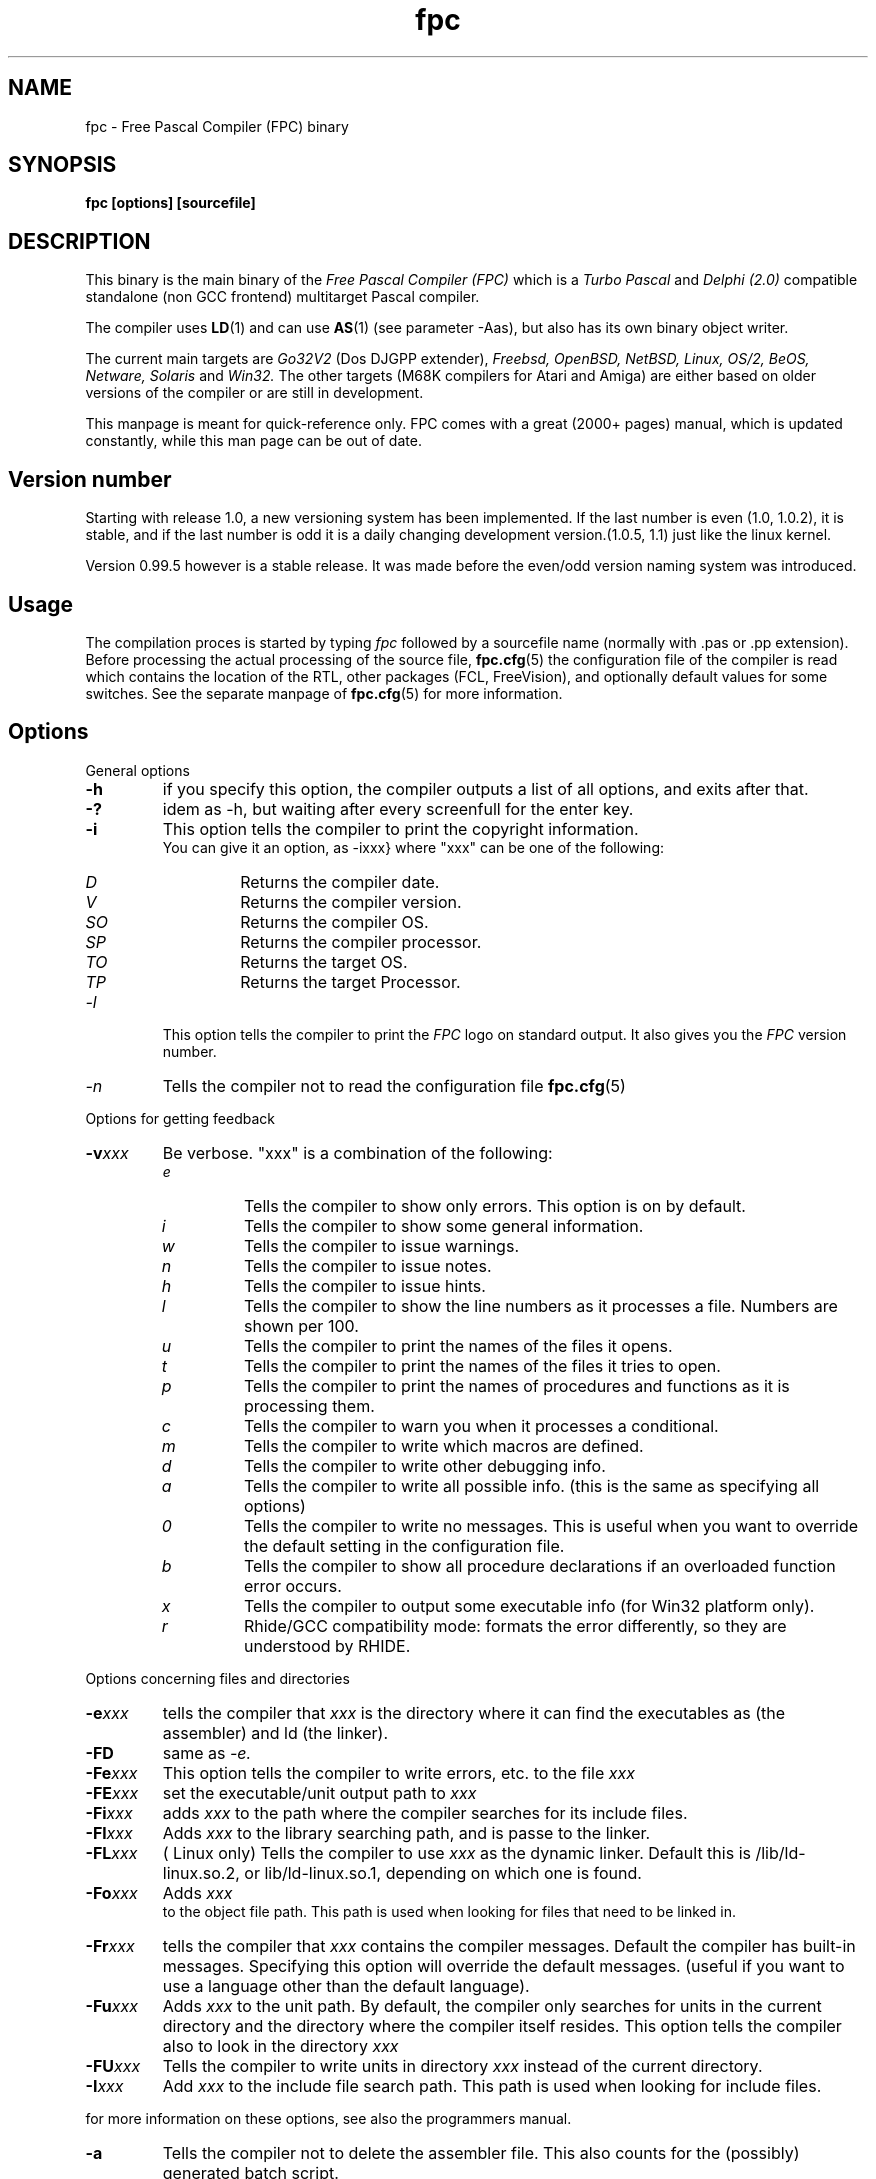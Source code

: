 .TH fpc 1 "22 feb 2002" "Free Pascal" "Free Pascal Compiler"
.SH NAME
fpc \- Free Pascal Compiler (FPC) binary

.SH SYNOPSIS

.B "fpc [options] [sourcefile]"
.BR

.SH DESCRIPTION
This binary is the main binary of the
.I Free Pascal Compiler (FPC)
which is a
.I Turbo Pascal
and
.I Delphi (2.0) 
compatible standalone (non GCC frontend) multitarget Pascal compiler.
.PP
The compiler uses
.BR LD (1)
and can use
.BR AS (1)
(see parameter \-Aas), but also has its own binary object writer.
.PP
The current main targets are
.I Go32V2
(Dos DJGPP extender),
.I Freebsd,
.I OpenBSD,
.I NetBSD,
.I Linux,
.I OS/2,
.I BeOS,
.I Netware,
.I Solaris
and
.I Win32.
The other targets (M68K compilers for Atari and Amiga) are either based on older
versions of the compiler or are still in development.
.PP
This manpage is meant for quick\-reference only. FPC comes with a great (2000+ pages)
manual, which is updated constantly, while this man page can be out of date.

.SH Version number

Starting with release 1.0, a new versioning system has been implemented. 
If the last number is even (1.0, 1.0.2), it is stable, and if the last number is 
odd it is a daily changing development version.(1.0.5, 1.1) just like the linux kernel.
.PP
Version 0.99.5 however is a stable release. It was made before the even/odd version
naming system was introduced.

.SH Usage

The compilation proces is started by typing
.I fpc
followed by a sourcefile name (normally with .pas or .pp extension). Before processing the actual processing of the source file,
.BR fpc.cfg (5)
the configuration file of the compiler is read which contains the location of the
RTL, other packages (FCL, FreeVision), and optionally default values for some
switches. See the separate manpage of
.BR fpc.cfg (5)
for more information.

.SH Options

.PP
General options

.TP
.BI \-h
if you specify this option, the compiler outputs a list of all options,
and exits after that.
.TP
.BI \-?
idem as \-h, but waiting after every screenfull for the enter key.
.TP
.BI \-i
This option tells the compiler to print the copyright information.
   You can give it an option, as -ixxx} where "xxx" can be one of the
following:
.RS
.TP
.I D
Returns the compiler date.
.TP
.I V
Returns the compiler version.
.TP
.I SO
Returns the compiler OS.
.TP
.I SP
Returns the compiler processor.
.TP
.I TO
Returns the target OS.
.TP
.I TP
Returns the target Processor.
.RE
.TP
.I -l
This option tells the compiler to print the
.I FPC
logo on standard output. It also gives you the
.I FPC
version number.
.TP
.I -n
Tells the compiler not to read the configuration file
.BR fpc.cfg (5)

.PP
Options for getting feedback
.TP
.BI \-v xxx
Be verbose. "xxx" is a combination of the following:
.RS
.TP
.I e
Tells the compiler to show only errors. This option is on by default.
.TP
.I i
Tells the compiler to show some general information.
.TP
.I w
Tells the compiler to issue warnings.
.TP
.I n
Tells the compiler to issue notes.
.TP
.I h
Tells the compiler to issue hints.
.TP
.I l
Tells the compiler to show the line numbers as it processes a
file. Numbers are shown per 100.
.TP
.I u
Tells the compiler to print the names of the files it opens.
.TP
.I t
Tells the compiler to print the names of the files it tries
to open.
.TP
.I p
Tells the compiler to print the names of procedures and
functions as it is processing them.
.TP
.I c
Tells the compiler to warn you when it processes a
conditional.
.TP
.I m
Tells the compiler to write which macros are defined.
.TP
.I d
Tells the compiler to write other debugging info.
.TP
.I a
Tells the compiler to write all possible info. (this is the
same as specifying all options)
.TP
.I 0
Tells the compiler to write no messages. This is useful when
you want to override the default setting in the configuration file.
.TP
.I b
Tells the compiler to show all procedure declarations if an
overloaded function error occurs.
.TP
.I x
Tells the compiler to output some executable info (for Win32
platform only).
.TP
.I r
Rhide/GCC compatibility mode: formats the error differently, so they
are understood by RHIDE.
.RE
.PP
Options concerning files and directories
.TP
.BI -e xxx
tells the compiler that 
.I xxx
is the directory where it can find the executables as (the assembler) and 
ld (the linker).
.TP
.BI \-FD
same as
.I \-e.
.TP
.BI \-Fe xxx
This option tells the compiler to write errors, etc. to
the file 
.I xxx
.
.TP
.BI \-FE xxx
set the executable/unit output path to
.I xxx
.
.TP
.BI \-Fi xxx
adds 
.I xxx
to the path where the compiler searches for its include files.
.TP
.BI \-Fl xxx
Adds 
.I xxx
to the library searching path, and is passe to the linker.
.TP
.BI \-FL xxx
( Linux only) Tells the compiler to use 
.I xxx
as the dynamic linker. Default this is /lib/ld-linux.so.2, or
lib/ld-linux.so.1, depending on which one is found.
.TP
.BI \-Fo xxx
Adds 
.I xxx
 to the object file path. This path is used
when looking for files that need to be linked in.
.TP
.BI \-Fr xxx
tells the compiler that 
.I xxx
contains the compiler messages. Default the compiler has built-in 
messages. Specifying this option will override the default messages.
(useful if you want to use a language other than the default language).
.TP
.BI \-Fu xxx
Adds
.I xxx
to the unit path.
By default, the compiler only searches for units in the current directory
and the directory where the compiler itself resides. This option tells the
compiler also to look in the directory 
.I xxx
.
.TP
.BI \-FU xxx
Tells the compiler to write units in directory 
.I xxx
instead of the current directory.
.TP
.BI \-I xxx
Add 
.I xxx
to the include file search path.
This path is used when looking for include files.

.PP Options controlling the kind of output
for more information on these options, see also the programmers manual.
.TP
.BI \-a
Tells the compiler not to delete the assembler file.
This also counts for the (possibly) generated batch script.
.TP
.BI \-al
Tells the compiler to include the sourcecode lines
in the assembler file as comments. 
.TP
.BI \-an
Tells the compiler to include node information in the generated assembler file.
This is mainly for use by the compiler developers.
.TP
.BI \-ap
Tells the compiler to use pipes to communicate with the assembler.
.TP
.BI \-ar
Tells the compiler to include register allocation/deallocation information.
.TP
.BI \-at
Tells the compiler to include temparary register allocation/deallocation information.
.TP
.BI -A xxx
specifies what kind of assembler should be generated . Here
.I xxx
is one of the following :
.RS
.TP
.I AS
A unix .o (object) file, using
.I GNU AS
.TP
.I coff
coff object file (go32) using internal writer.
.TP
.I default
Use the default writer for the current platform.
.TP
.I elf
elf object file (linux, 32-bit only) using internal writer.
.TP
.I nasmcoff
a coff file using the
.I nasm
assembler.
.TP
.I nasmelf
a ELF32 file (LINUX only) using the
.I nasm
assembler.
.TP
.I nasmobj
a obj file  using the
.I nasm
assembler.
.TP
.I masm
An obj file using the Microsoft
.I masm
assembler.
.TP
.I pecoff
pecoff object file (win32) using internal writer.
.TP
.I tasm
An obj file using the Borland
.I tasm
assembler.
.TP
.I wasm
An obj file using the Watcom assembler.
.RE
.TP
.BI \-Ccxxx
set the default calling convention to XXX.
.TP
.BI \-CD
Create dynamic library.
.TP
.TP
.BI \-Ce
Compile using emulated floating point instructions.
.TP
.BI \-Cfxxx
Set the used floating point instruction set to xxx.
.TP
.BI \-Cg
Generate PIC code.
.TP
.BI \-Ch xxx
Reserves 
.I xxx
bytes heap. 
.I xxx
should be between 1024 and 67107840.
.TP
.BI \-Ci
Generate Input/Output checking code.
.TP
.BI \-Cn
Omit the linking stage.
.TP
.BI \-Co
Generate Integer overflow checking code.
.TP
.BI \-CR
Verify object call validity (method calls mustbe valid).
.TP
.BI \-Cr
Generate Range checking code.
.TP
.BI \-Cs xxx
Set stack size to 
.I xxx
bytes.
.TP
.BI \-Ct
generate stack checking code.
.TP
.BI \-CX
Create a smartlinked library.
.TP
.BI \-d xxx
Define the symbol name 
.I xxx
This can be used to conditionally compile parts of your code.

.TP
.BI \-E
Same as -Cn.
.TP
.BI \-g
Generate debugging information for debugging with
.I GDB
.
.TP
.BI \-gg
idem as 
.B -g.
.TP
.BI \-gd
generate debugging info for dbx.
.TP
.BI \-gh
use the heaptrc unit (see the units part of the FPC manual).
.TP
.BI \-gl
use the lineinfo unit for line information (see the units part of the FPC manual).
.TP
.BI \-gv
Generate information for debugging with valgrind.
.TP
.BI \-gw
Generate DWARF debugging information.
.TP
.BI \-O xxx
optimize the compiler's output; 
.I xxx
can have one of the following values :
.RS
.TP
.I g
optimize for size, try to generate smaller code.
.TP
.I G
optimize for time, try to generate faster code (default).
.TP
.I r
keep certain variables in registers (experimental, use with caution).
.TP
.I u
uncertain optimizations
.TP
.I 1
Level 1 optimizations (quick optimizations).
.TP
.I 2
Level 2 optimizations (-O1 plus some slower optimizations).
.TP
.I 3
Level 3 optimizations (-O2 plus -Ou).
.TP
.I Pn
Specify processor : n can be one of
.RS
.TP
.I 1
optimize for 386/486
.TP
.I 2
optimize for Pentium/PentiumMMX (tm)
.TP
.I 3
optimizations for PentiumPro / P-II / Cyrix 6x86 / K6 (tm)
.RE

The exact effect of these effects can be found in the programmers part of the manual.
.RE
.TP
.BI \-o xxx
Tells the compiler to use 
.I xxx
as the name of the output file (executable). Only with programs.
.TP
.BI \-pg
Generate profiler code for gprof.
.TP
.BI \-s
Tells the compiler not to call the assembler and linker.
Instead, the compiler writes a script, PPAS.BAT under DOS, or
ppas.sh under Linux, which can then be executed to produce an
executable.
.TP
.BI \-sh
Tells the compiler to generate a script that can be used to assemble 
and link on the host system, not on the target system. Use this when 
cross-compiling.
.TP
.BI \-sr
Skip register allocation stage in compiler (use with -ar) 
.TP
.BI \-st
Tells the compiler to generate a script that can be used to assemble 
and link on the target system, not on the host system. Use this when 
cross-compiling.
.TP
.BI \-T xxx
Specifies the target operating system. 
.I xxx
can be one of the following:
.RS
.TP
.I EMX
OS/2 and DOS via the EMX extender.
.TP
.I FREEBSD
FreeBSD
.TP
.I GO32V2
DOS and version 2 of the DJ DELORIE extender.
.TP
.I LINUX
Linux.
.TP
.I NETBSD
Netbsd.
.TP
.I NETWARE
Novell Netware module (clib)
.TP
.I NETLIBC
Novell Netware module (libc)
.TP
.I OPENBSD
OpenBSD
.TP
.I OS2
OS/2 (native mode)
.TP
.I SunOS
Solaris SunOS
.TP
.I WATCOM
WatCOM dos extender
.TP
.I WDOSX
WDosX Dos extender
.TP
.I WIN32
Windows 32 bit.
.RE
.TP
.BI -u xxx
undefine the symbol 
.I xxx
if it is defined. This is the opposite of the 
.B \-d 
option.
.TP
.BI \-X x
Executable options. These tell the compiler what
kind of executable should be generated. the parameter 
.I x
can be one of the following:
.RS
.TP
.I c
(Linux only, obsolete) Link with the C library. You should only use this when
you start to port Free Pascal to another operating system.
.TP
.I D
Link with dynamic libraries (defines the FPC_LINK_DYNAMIC symbol)
.TP
.I d
Don't use the standard library path. Use this when cross-compiling, to avoid
linking with the host OS libraries.
.TP
.I Pxxx
Prepend the names of binutils (as, ld) with xxx. For use when cross-compiling.
.TP
.I rxxx
Set the library search path to xxx.
.TP
.I s
Strip the symbols from the executable.
.TP
.I S
Link with static libraries (defines the FPC_LINK_STATIC symbol)
.TP
.I t
Link statically (passes -static to the linker)
.TP
.I X
Link smart. Using this option sets the FPC_LINK_SMART symbol.
.RE

.PP
Options concerning the sources (language options)
for more information on these options, see also in the Programmers Manual
.TP
.BI \-M mode
Specify the language mode. 
.I mode
can be one of the following:
.RS
.TP
.I delphi
Delphi-compatibility mode. This loads the objpas unit, and switches on ansistring mode (
.B -Sh
).
.TP
.I fpc
Default mode.
.TP
.I gpc
GNU pascal mode (does nothing at the moment)
.TP
.I macpas
MAC pascal mode. This loads the macpas unit and switches on some Mac extensions
(mainly macros)
.TP
.I objfpc
Object Pascal mode. This loads the objpas unit.
.TP
.I tp
Turbo Pascal mode.
.RE
.TP
.BI \-R xxx
Specifies what assembler you use in your "asm" assembler code
blocks. Here 
.I xxx
is one of the following:
.RS
.TP
.I att
Asm blocks contain AT&T assembler.
.TP
.I intel
Asm blocks contain Intel assembler.
.TP
.I direct
Asm blocks should be copied as-is in the assembler
file.
.RE
.TP
.BI \-S2
Switch on Delphi 2 extensions.
.TP
.BI \-Sa
Generate code for assertions.
.TP
.BI \-Sc
Support C-style operators, i.e. *=, +=, /= and -=.
.TP
.BI \-Sd
Tries to be Delphi compatible
.TP
.BI \-Se
The compiler stops after the first error. Normally,
the compiler tries to continue compiling after an error, until 50 errors are
reached, or a fatal error is reached, and then it stops. With this switch,
the compiler will stop after the first error.
.TP
.BI \-Sg
Support the label and goto commands.
.TP
.BI \-Sh
use ansistrings by default.
.TP
.BI \-SIxxx
Specify the kind of interfaces. 
.I xxx
can be one of the following:
.RS
.TP
.I COM 
use COM interfaces. (all interfaces descend from IUnknown)
.TP
.I CORBA 
use CORBA interfaces. (no inheritance is supposed)
.RE
.TP
.BI \-Si
Support C++ style INLINE.
.TP
.BI \-Sm
Support C-style macros.
.TP
.BI \-So
Try to be Borland TP 7.0 compatible (no function
overloading etc.).
.TP
.BI \-Sp
Try to be
.I GPC (GNU Pascal Compiler)
compatible.
.TP
.BI \-Ss
The name of constructors must be "init", and the
name of destructors should be "done".
.TP
.BI \-St
Allow the "static" keyword in objects.
.TP
.BI \-Un
Do not check the unit name. Normally, the unit name
is the same as the filename. This option allows both to be different.
.TP
.BI \-Ur
Create a release unit. This sets a special flag in the unit, causing the 
compiler not to look for sources.
.TP
.BI \-Us
Compile a system unit. This option causes the
compiler to define only some very basic types.

.SH SEE ALSO
.BR  fpc.cfg (5)
.BR  ppdep (1)
.BR  ppudump (1)
.BR  ppumove (1)
.BR  ptop (1)
.BR  h2pas (1)
.BR  ld (1)
.BR  as (1)

